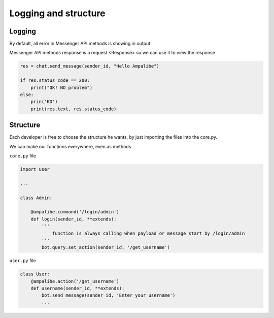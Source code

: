 Logging and structure
=====================

Logging
--------

By default, all error in Messenger API methods is showing in output

Messenger API methods response is a request <Response> so we can use it to view the response

.. code-block:: python

    res = chat.send_message(sender_id, "Hello Ampalibe")

    if res.status_code == 200:
        print("OK! NO problem") 
    else:
        prin('KO') 
        print(res.text, res.status_code)


Structure
-----------

Each developer is free to choose the structure he wants, by just importing the files into the core.py.

We can make our functions everywhere, even as methods


``core.py`` file 

.. code-block:: python

    import user

    ...

    class Admin:
        
        @ampalibe.command('/login/admin')
        def login(sender_id, **extends):
            '''
                function is always calling when payload or message start by /login/admin
            '''
            bot.query.set_action(sender_id, '/get_username')


``user.py`` file 

.. code-block:: python

    class User:
        @ampalibe.action('/get_username')
        def username(sender_id, **extends):
            bot.send_message(sender_id, 'Enter your username')
            ...